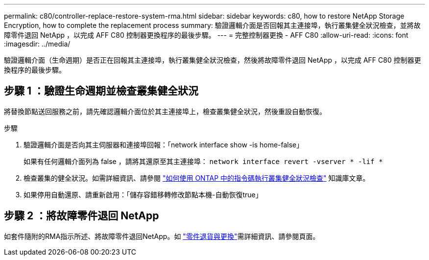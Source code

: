 ---
permalink: c80/controller-replace-restore-system-rma.html 
sidebar: sidebar 
keywords: c80, how to restore NetApp Storage Encryption, how to complete the replacement process 
summary: 驗證邏輯介面是否回報其主連接埠，執行叢集健全狀況檢查，並將故障零件退回 NetApp ，以完成 AFF C80 控制器更換程序的最後步驟。 
---
= 完整控制器更換 - AFF C80
:allow-uri-read: 
:icons: font
:imagesdir: ../media/


[role="lead"]
驗證邏輯介面（生命週期）是否正在回報其主連接埠，執行叢集健全狀況檢查，然後將故障零件退回 NetApp ，以完成 AFF C80 控制器更換程序的最後步驟。



== 步驟 1 ：驗證生命週期並檢查叢集健全狀況

將替換節點送回服務之前，請先確認邏輯介面位於其主連接埠上，檢查叢集健全狀況，然後重設自動恢復。

.步驟
. 驗證邏輯介面是否向其主伺服器和連接埠回報：「network interface show -is home-false」
+
如果有任何邏輯介面列為 false ，請將其還原至其主連接埠： `network interface revert -vserver * -lif *`

. 檢查叢集的健全狀況。如需詳細資訊、請參閱 https://kb.netapp.com/on-prem/ontap/Ontap_OS/OS-KBs/How_to_perform_a_cluster_health_check_with_a_script_in_ONTAP["如何使用 ONTAP 中的指令碼執行叢集健全狀況檢查"^] 知識庫文章。
. 如果停用自動還原、請重新啟用：「儲存容錯移轉修改節點本機-自動恢復true」




== 步驟 2 ：將故障零件退回 NetApp

如套件隨附的RMA指示所述、將故障零件退回NetApp。如 https://mysupport.netapp.com/site/info/rma["零件退貨與更換"]需詳細資訊、請參閱頁面。
